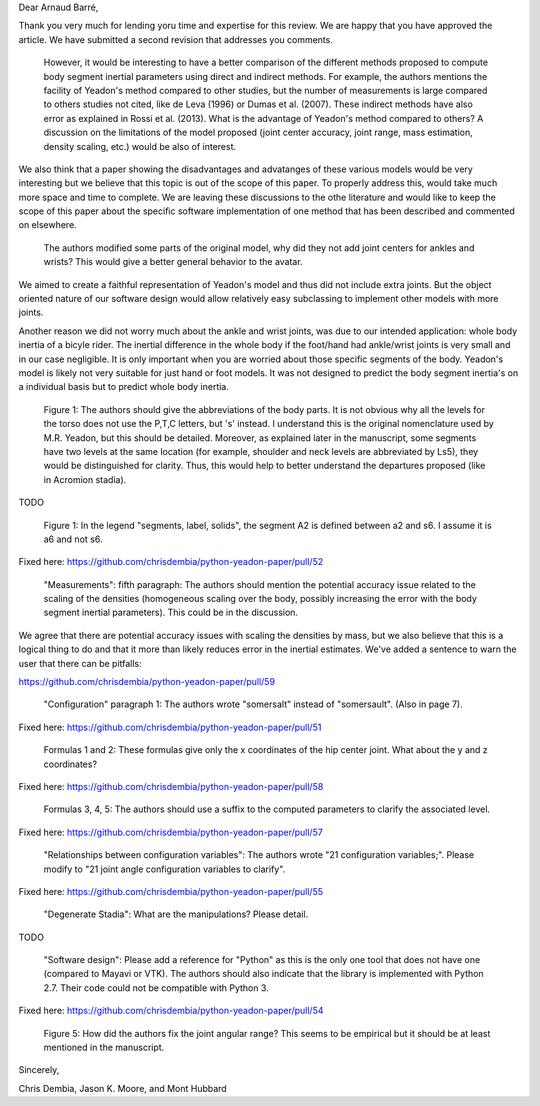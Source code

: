 Dear Arnaud Barré,

Thank you very much for lending yoru time and expertise for this review. We are
happy that you have approved the article. We have submitted a second revision
that addresses you comments.

   However, it would be interesting to have a better comparison of the
   different methods proposed to compute body segment inertial parameters using
   direct and indirect methods. For example, the authors mentions the facility
   of Yeadon's method compared to other studies, but the number of measurements
   is large compared to others studies not cited, like de Leva (1996) or Dumas
   et al. (2007). These indirect methods have also error as explained in Rossi
   et al. (2013). What is the advantage of Yeadon's method compared to others?
   A discussion on the limitations of the model proposed (joint center
   accuracy, joint range, mass estimation, density scaling, etc.) would be also
   of interest.

We also think that a paper showing the disadvantages and advatanges of these
various models would be very interesting but we believe that  this topic is out
of the scope of this paper. To properly address this, would take much more
space and time to complete. We are leaving these discussions to the othe
literature and would like to keep the scope of this paper about the specific
software implementation of one method that has been described and commented on
elsewhere.

   The authors modified some parts of the original model, why did they not add
   joint centers for ankles and wrists? This would give a better general
   behavior to the avatar.

We aimed to create a faithful representation of Yeadon's model and thus did not
include extra joints. But the object oriented nature of our software design
would allow relatively easy subclassing to implement other models with more
joints.

Another reason we did not worry much about the ankle and wrist joints, was due
to our intended application: whole body inertia of a bicyle rider. The inertial
difference in the whole body if the foot/hand had ankle/wrist joints is very
small and in our case negligible. It is only important when you are worried
about those specific segments of the body. Yeadon's model is likely not very
suitable for just hand or foot models. It was not designed to predict the body
segment inertia's on a individual basis but to predict whole body inertia.

   Figure 1: The authors should give the abbreviations of the body parts. It is
   not obvious why all the levels for the torso does not use the P,T,C letters,
   but 's' instead. I understand this is the original nomenclature used by M.R.
   Yeadon, but this should be detailed. Moreover, as explained later in the
   manuscript, some segments have two levels at the same location (for example,
   shoulder and neck levels are abbreviated by Ls5), they would be
   distinguished for clarity. Thus, this would help to better understand the
   departures proposed (like in Acromion stadia).

TODO

   Figure 1: In the legend "segments, label, solids", the segment A2 is defined
   between a2 and s6. I assume it is a6 and not s6.

Fixed here: https://github.com/chrisdembia/python-yeadon-paper/pull/52

   "Measurements": fifth paragraph: The authors should mention the potential
   accuracy issue related to the scaling of the densities (homogeneous scaling
   over the body, possibly increasing the error with the body segment inertial
   parameters). This could be in the discussion.

We agree that there are potential accuracy issues with scaling the densities by
mass, but we also believe that this is a logical thing to do and that it more
than likely reduces error in the inertial estimates. We've added a sentence to
warn the user that there can be pitfalls:

https://github.com/chrisdembia/python-yeadon-paper/pull/59

   "Configuration" paragraph 1: The authors wrote "somersalt" instead of
   "somersault". (Also in page 7).

Fixed here: https://github.com/chrisdembia/python-yeadon-paper/pull/51

   Formulas 1 and 2: These formulas give only the x coordinates of the hip
   center joint. What about the y and z coordinates?

Fixed here: https://github.com/chrisdembia/python-yeadon-paper/pull/58

   Formulas 3, 4, 5: The authors should use a suffix to the computed parameters
   to clarify the associated level.

Fixed here: https://github.com/chrisdembia/python-yeadon-paper/pull/57

   "Relationships between configuration variables": The authors wrote "21
   configuration variables;". Please modify to "21 joint angle configuration
   variables to clarify".

Fixed here: https://github.com/chrisdembia/python-yeadon-paper/pull/55

   "Degenerate Stadia": What are the manipulations? Please detail.

TODO

   "Software design": Please add a reference for "Python" as this is the only
   one tool that does not have one (compared to Mayavi or VTK). The authors
   should also indicate that the library is implemented with Python 2.7. Their
   code could not be compatible with Python 3.

Fixed here: https://github.com/chrisdembia/python-yeadon-paper/pull/54

   Figure 5: How did the authors fix the joint angular range? This seems to be
   empirical but it should be at least mentioned in the manuscript.

Sincerely,

Chris Dembia, Jason K. Moore, and Mont Hubbard
